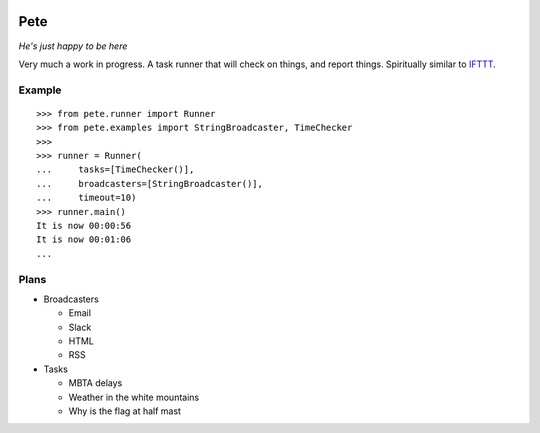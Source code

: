 |Build Status| |Coverage Status| 

====
Pete
====


*He's just happy to be here*


Very much a work in progress. A task runner that will check on things,
and report things. Spiritually similar to
`IFTTT <https://ifttt.com/>`__.

Example
=======

::

    >>> from pete.runner import Runner
    >>> from pete.examples import StringBroadcaster, TimeChecker
    >>> 
    >>> runner = Runner(
    ...     tasks=[TimeChecker()],
    ...     broadcasters=[StringBroadcaster()],
    ...     timeout=10)
    >>> runner.main()
    It is now 00:00:56
    It is now 00:01:06
    ...

Plans
=====

-  Broadcasters

   -  Email
   -  Slack
   -  HTML
   -  RSS

-  Tasks

   -  MBTA delays
   -  Weather in the white mountains
   -  Why is the flag at half mast

.. |Build Status| image:: https://travis-ci.org/ColCarroll/pete.svg?branch=master
   :target: https://travis-ci.org/ColCarroll/pete
.. |Coverage Status| image:: https://coveralls.io/repos/github/ColCarroll/pete/badge.svg?branch=master :target: https://coveralls.io/github/ColCarroll/pete?branch=master
